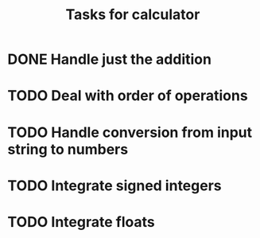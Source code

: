 #+TITLE: Tasks for calculator
* DONE Handle just the addition
* TODO Deal with order of operations
* TODO Handle conversion from input string to numbers
* TODO Integrate signed integers
* TODO Integrate floats
